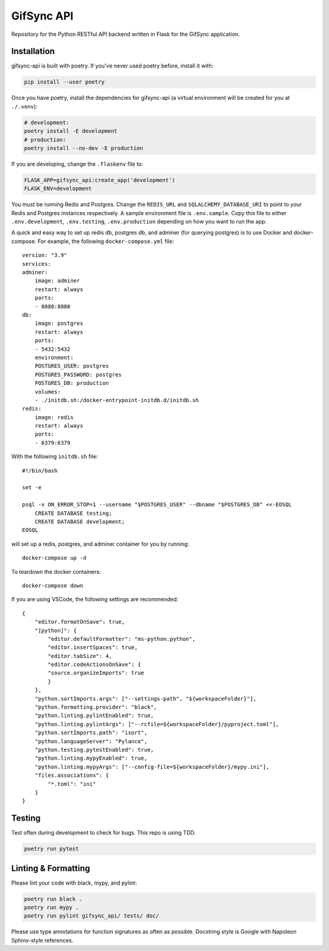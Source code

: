 ###########
GifSync API
###########

Repository for the Python RESTful API backend written in Flask for the 
GifSync application.

Installation
============

gifsync-api is built with poetry. If you've never used poetry before, install it with:

.. code-block:: console

    pip install --user poetry

Once you have poetry, install the dependencies for gifsync-api (a virtual environment
will be created for you at ``./.venv``):

.. code-block:: console

    # development:
    poetry install -E development
    # production:
    poetry install --no-dev -E production

If you are developing, change the ``.flaskenv`` file to:

.. code-block:: console

    FLASK_APP=gifsync_api:create_app('development')
    FLASK_ENV=development

You must be running Redis and Postgres. Change the ``REDIS_URL`` and 
``SQLALCHEMY_DATABASE_URI`` to point to your Redis and Postgres instances respectively.
A sample environment file is ``.env.sample``. Copy this file to either ``.env.development``,
``.env.testing``, ``.env.production`` depending on how you want to run the app.

A quick and easy way to set up redis db, postgres db, and adminer (for querying postgres)
is to use Docker and docker-compose. For example, the following ``docker-compose.yml`` file::

    version: "3.9"
    services:
    adminer:
        image: adminer
        restart: always
        ports:
        - 8080:8080
    db:
        image: postgres
        restart: always
        ports:
        - 5432:5432
        environment:
        POSTGRES_USER: postgres
        POSTGRES_PASSWORD: postgres
        POSTGRES_DB: production
        volumes:
        - ./initdb.sh:/docker-entrypoint-initdb.d/initdb.sh
    redis:
        image: redis
        restart: always
        ports:
        - 6379:6379

With the following ``initdb.sh`` file::

    #!/bin/bash

    set -e

    psql -v ON_ERROR_STOP=1 --username "$POSTGRES_USER" --dbname "$POSTGRES_DB" <<-EOSQL
        CREATE DATABASE testing;
        CREATE DATABASE development;
    EOSQL

will set up a redis, postgres, and adminer container for you by running::

    docker-compose up -d

To teardown the docker containers::

    docker-compose down

If you are using VSCode, the following settings are recommended::

    {
        "editor.formatOnSave": true,
        "[python]": {
            "editor.defaultFormatter": "ms-python.python",
            "editor.insertSpaces": true,
            "editor.tabSize": 4,
            "editor.codeActionsOnSave": {
            "source.organizeImports": true
            }
        },
        "python.sortImports.args": ["--settings-path", "${workspaceFolder}"],
        "python.formatting.provider": "black",
        "python.linting.pylintEnabled": true,
        "python.linting.pylintArgs": ["--rcfile=${workspaceFolder}/pyproject.toml"],
        "python.sortImports.path": "isort",
        "python.languageServer": "Pylance",
        "python.testing.pytestEnabled": true,
        "python.linting.mypyEnabled": true,
        "python.linting.mypyArgs": ["--config-file=${workspaceFolder}/mypy.ini"],
        "files.associations": {
            "*.toml": "ini"
        }
    }


Testing
=======

Test often during development to check for bugs. This repo is using TDD.

.. code-block:: console

    poetry run pytest

Linting & Formatting
====================

Please lint your code with black, mypy, and pylint:

.. code-block:: console

    poetry run black .
    poetry run mypy .
    poetry run pylint gifsync_api/ tests/ doc/

Please use type annotations for function signatures as often as possible. Docstring
style is Google with Napoleon Sphinx-style references.
